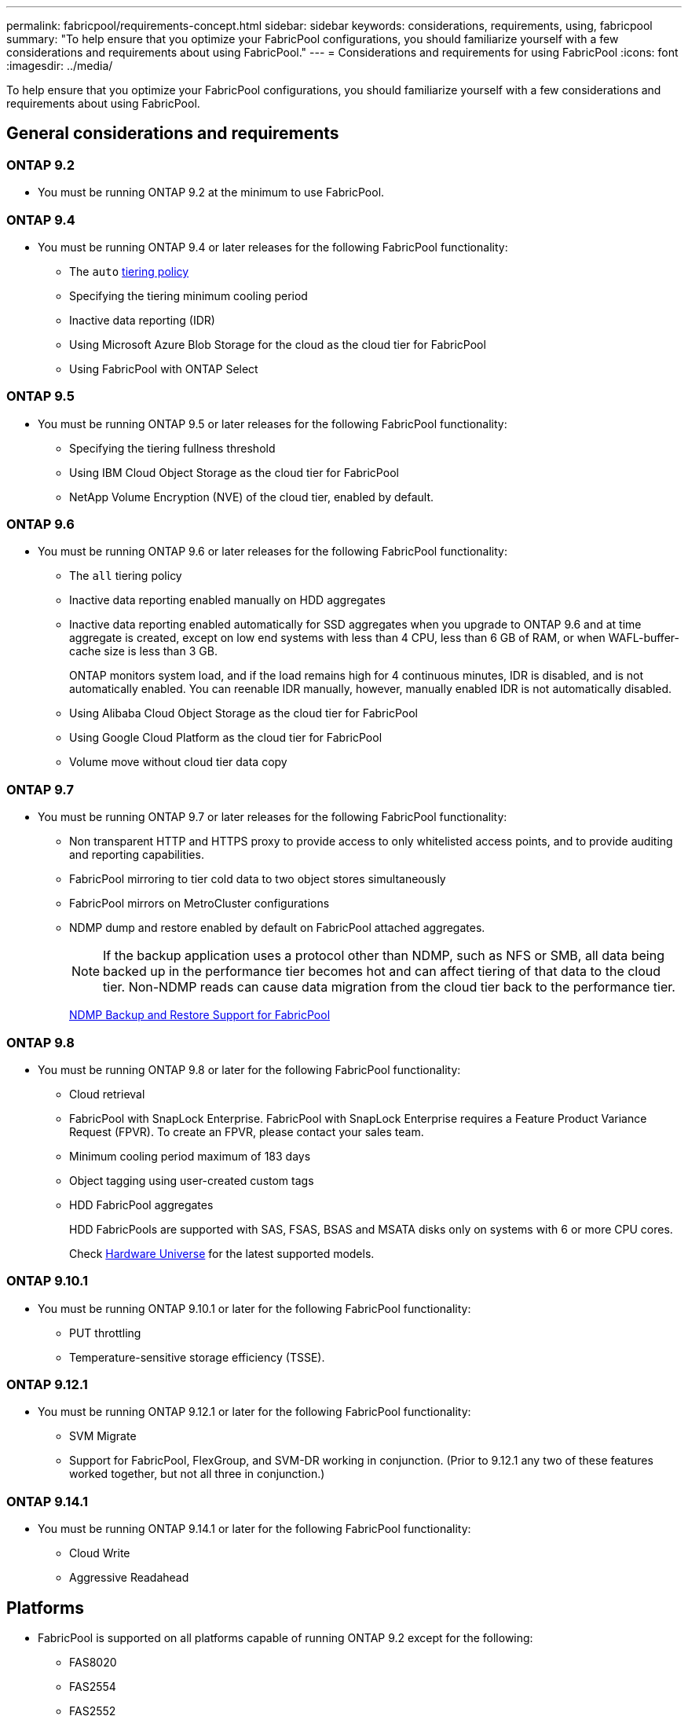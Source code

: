 ---
permalink: fabricpool/requirements-concept.html
sidebar: sidebar
keywords: considerations, requirements, using, fabricpool
summary: "To help ensure that you optimize your FabricPool configurations, you should familiarize yourself with a few considerations and requirements about using FabricPool."
---
= Considerations and requirements for using FabricPool
:icons: font
:imagesdir: ../media/

[.lead]
To help ensure that you optimize your FabricPool configurations, you should familiarize yourself with a few considerations and requirements about using FabricPool.

== General considerations and requirements
=== ONTAP 9.2
* You must be running ONTAP 9.2 at the minimum to use FabricPool. 

=== ONTAP 9.4
* You must be running ONTAP 9.4 or later releases for the following FabricPool functionality:
 ** The `auto` link:tiering-policies-concept.html#types-of-fabricpool-tiering-policies[tiering policy]
 ** Specifying the tiering minimum cooling period
 ** Inactive data reporting (IDR)
 ** Using Microsoft Azure Blob Storage for the cloud as the cloud tier for FabricPool
 ** Using FabricPool with ONTAP Select

=== ONTAP 9.5
* You must be running ONTAP 9.5 or later releases for the following FabricPool functionality:
 ** Specifying the tiering fullness threshold
 ** Using IBM Cloud Object Storage as the cloud tier for FabricPool
 ** NetApp Volume Encryption (NVE) of the cloud tier, enabled by default.

=== ONTAP 9.6
* You must be running ONTAP 9.6 or later releases for the following FabricPool functionality:
 ** The `all` tiering policy
 ** Inactive data reporting enabled manually on HDD aggregates
 ** Inactive data reporting enabled automatically for SSD aggregates when you upgrade to ONTAP 9.6 and at time aggregate is created, except on low end systems with less than 4 CPU, less than 6 GB of RAM, or when WAFL-buffer-cache size is less than 3 GB.
+
ONTAP monitors system load, and if the load remains high for 4 continuous minutes, IDR is disabled, and is not automatically enabled. You can reenable IDR manually, however, manually enabled IDR is not automatically disabled.

 ** Using Alibaba Cloud Object Storage as the cloud tier for FabricPool
 ** Using Google Cloud Platform as the cloud tier for FabricPool
 ** Volume move without cloud tier data copy

=== ONTAP 9.7
* You must be running ONTAP 9.7 or later releases for the following FabricPool functionality:
 ** Non transparent HTTP and HTTPS proxy to provide access to only whitelisted access points, and to provide auditing and reporting capabilities.
 ** FabricPool mirroring to tier cold data to two object stores simultaneously
 ** FabricPool mirrors on MetroCluster configurations
 ** NDMP dump and restore enabled by default on FabricPool attached aggregates.
+
[NOTE]
====
If the backup application uses a protocol other than NDMP, such as NFS or SMB, all data being backed up in the performance tier becomes hot and can affect tiering of that data to the cloud tier. Non-NDMP reads can cause data migration from the cloud tier back to the performance tier.
====
+
https://kb.netapp.com/Advice_and_Troubleshooting/Data_Storage_Software/ONTAP_OS/NDMP_Backup_and_Restore_supported_for_FabricPool%3F[NDMP Backup and Restore Support for FabricPool]

=== ONTAP 9.8
* You must be running ONTAP 9.8 or later for the following FabricPool functionality:
 ** Cloud retrieval
 ** FabricPool with SnapLock Enterprise. FabricPool with SnapLock Enterprise requires a Feature Product Variance Request (FPVR). To create an FPVR, please contact your sales team.
 ** Minimum cooling period maximum of 183 days
 ** Object tagging using user-created custom tags
 ** HDD FabricPool aggregates
+
HDD FabricPools are supported with SAS, FSAS, BSAS and MSATA disks only on systems with 6 or more CPU cores.
+
Check https://hwu.netapp.com/Home/Index[Hardware Universe^] for the latest supported models.

=== ONTAP 9.10.1
* You must be running ONTAP 9.10.1 or later for the following FabricPool functionality:
 ** PUT throttling
 ** Temperature-sensitive storage efficiency (TSSE).

=== ONTAP 9.12.1
* You must be running ONTAP 9.12.1 or later for the following FabricPool functionality:
 ** SVM Migrate
 ** Support for FabricPool, FlexGroup, and SVM-DR working in conjunction. (Prior to 9.12.1 any two of these features worked together, but not all three in conjunction.)

=== ONTAP 9.14.1
* You must be running ONTAP 9.14.1 or later for the following FabricPool functionality:
 ** Cloud Write
 ** Aggressive Readahead

== Platforms
* FabricPool is supported on all platforms capable of running ONTAP 9.2 except for the following:
 ** FAS8020
 ** FAS2554
 ** FAS2552
 ** FAS2520

== Local tiers (aggregates)
FabricPool supports the following aggregate types:

* On AFF systems, you can only use SSD aggregates for FabricPool.
* On FAS systems, you can use either SSD or HDD aggregates for FabricPool.
* On Cloud Volumes ONTAP and ONTAP Select, you can use either SSD or HDD aggregates for FabricPool. Using SSD aggregates is recommended.

[NOTE]
====
Flash Pool aggregates, which contain both SSDs and HDDs, are not supported.
====

== Cloud tiers
FabricPool supports using the following object stores as the cloud tier:

 * Alibaba Cloud Object Storage Service (Standard, Infrequent Access)
 * Amazon S3 (Standard, Standard-IA, One Zone-IA, Intelligent-Tiering, Glacier Instant Retrieval)
 * Amazon Commercial Cloud Services (C2S)
 * Google Cloud Storage (Multi-Regional, Regional, Nearline, Coldline, Archive)
 * IBM Cloud Object Storage (Standard, Vault, Cold Vault, Flex)
 * Microsoft Azure Blob Storage (Hot and Cool)
 * NetApp ONTAP S3 (ONTAP 9.8 and later)
 * NetApp StorageGRID (StorageGRID 10.3 and later)

[NOTE] 
====
Glacier Flexible Retrieval and Glacier Deep Archive are not supported.
====
* The object store "`bucket`" (container) you plan to use must have already been set up, must have at least 10 GB of storage space, and must not be renamed.
* HA pairs that use FabricPool require intercluster LIFs to communicate with the object store.
* You cannot detach a cloud tier from a local tier after it is attached; however, you can use link:create-mirror-task.html[FabricPool mirror] to attach a local tier to a different cloud tier.


== ONTAP storage efficiencies
Storage efficiencies such as compression, deduplication, and compaction are preserved when moving data to the cloud tier, reducing required object storage capacity and transport costs.
[Note] 
Beginning in ONTAP 9.15.1, FabricPool supports Intel® QuickAssist Technology (QAT4) which provides more aggressive, and more performant, storage efficiency savings. 

Aggregate inline deduplication is supported on the local tier, but associated storage efficiencies are not carried over to objects stored on the cloud tier.

When using the All volume tiering policy, storage efficiencies associated with background deduplication processes may be reduced as data is likely to be tiered before the additional storage efficiencies can be applied.

== BlueXP tiering license
FabricPool requires a capacity-based license when attaching third-party object storage providers (such as
Amazon S3) as cloud tiers for AFF and FAS systems. A BlueXP Tiering license is not required when using
StorageGRID or ONTAP S3 as the cloud tier or when tiering with Cloud Volumes ONTAP, Amazon FSx for NetApp ONTAP, or Azure NetApp files.

BlueXP licenses (including add-on or extensions to preexisting FabricPool licenses) are
activated in the link:https://docs.netapp.com/us-en/bluexp-tiering/concept-cloud-tiering.html[BlueXP digital wallet].


== StorageGRID consistency controls
StorageGRID’s consistency controls affects how the metadata that StorageGRID uses to track objects is
distributed between nodes and the availability of objects for client requests. NetApp recommends using
the default, read-after-new-write, consistency control for buckets used as FabricPool targets.
[NOTE] 
Do not use the available consistency control for buckets used as FabricPool targets.

== Additional considerations for tiering data accessed by SAN protocols

When tiering data that is accessed by SAN protocols, NetApp recommends using private clouds, like ONTAP S3 or StorageGRID, due to connectivity considerations.

*Important*

You should be aware that when using FabricPool in a SAN environment with a Windows host, if the object storage becomes unavailable for an extended period of time when tiering data to the cloud, files on the NetApp LUN on the Windows host might become inaccessible or disappear. See the Knowledge Base article link:https://kb.netapp.com/onprem/ontap/os/During_FabricPool_S3_object_store_unavailable_Windows_SAN_host_reported_filesystem_corruption[During FabricPool S3 object store unavailable Windows SAN host reported filesystem corruption^].

== Quality of Service
* If you use throughput floors (QoS Min), the tiering policy on the volumes must be set to `none` before the aggregate can be attached to FabricPool.
+
Other tiering policies prevent the aggregate from being attached to FabricPool. A QoS policy will not enforce throughput floors when FabricPool is enabled.

== Functionality or features not supported by FabricPool

* Object stores with WORM enabled and object versioning enabled.
* Information lifecycle management (ILM) policies that are applied to object store buckets
+
FabricPool supports StorageGRID’s Information Lifecycle Management policies only for data replication and erasure coding to protect cloud tier data from failure. However, FabricPool does _not_ support advanced ILM rules such as filtering based on user metadata or tags. ILM typically includes various movement and deletion policies. These policies can be disruptive to the data in the cloud tier of FabricPool. Using FabricPool with ILM policies that are configured on object stores can result in data loss.

* 7-Mode data transition using the ONTAP CLI commands or the 7-Mode Transition Tool
* FlexArray Virtualization
* RAID SyncMirror, except in a MetroCluster configuration
* SnapLock volumes when using ONTAP 9.7 and earlier releases
* Tape backup using SMTape for FabricPool-enabled aggregates
* The Auto Balance functionality
* Volumes using a space guarantee other than `none`
+
With the exception of root SVM volumes and CIFS audit staging volumes, FabricPool does not support attaching a cloud tier to an aggregate that contains volumes using a space guarantee other than `none`. For example, a volume using a space guarantee of `volume` (`-space-guarantee` `volume`) is not supported.

* Clusters with link:../data-protection/snapmirror-licensing-concept.html#data-protection-optimized-license[DP_Optimized license]
* Flash Pool aggregates

// 2024-July-17, Added additional features/releases, storage efficiency, cloud tiers, and licensing information.
// 2024-April-24, ONTAPDOC-1049
// 2024-April-22, GitHub issue# 1335
// 2024-Mar-28, ONTAPDOC-1366
// 2023-Sept-13, issue# 1097
// 2023-July-24, issue# 1023
// 2023-July-7, BURT 1546161
// 2023-June-7, BURT 1276358
// 2023-May-4, ONTAPDOC-990
// 2023-Jan-18, issue# 765
// 2021-11-9, BURT 1437100
// 4 FEB 2022, BURT 1451789
// 2022-8-12, FabricPool reorg updates
